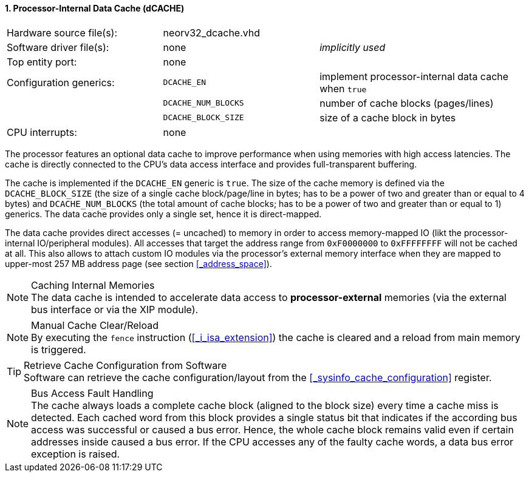 <<<
:sectnums:
==== Processor-Internal Data Cache (dCACHE)

[cols="<3,<3,<4"]
[frame="topbot",grid="none"]
|=======================
| Hardware source file(s): | neorv32_dcache.vhd  | 
| Software driver file(s): | none                | _implicitly used_
| Top entity port:         | none                | 
| Configuration generics:  | `DCACHE_EN`         | implement processor-internal data cache when `true`
|                          | `DCACHE_NUM_BLOCKS` | number of cache blocks (pages/lines)
|                          | `DCACHE_BLOCK_SIZE` | size of a cache block in bytes
| CPU interrupts:          | none | 
|=======================

The processor features an optional data cache to improve performance when using memories with high
access latencies. The cache is directly connected to the CPU's data access interface and provides
full-transparent buffering.

The cache is implemented if the `DCACHE_EN` generic is `true`. The size of the cache memory is defined via the
`DCACHE_BLOCK_SIZE` (the size of a single cache block/page/line in bytes; has to be a power of two and greater than or
equal to 4 bytes) and `DCACHE_NUM_BLOCKS` (the total amount of cache blocks; has to be a power of two and greater than or
equal to 1) generics. The data cache provides only a single set, hence it is direct-mapped.

The data cache provides direct accesses (= uncached) to memory in order to access memory-mapped IO (likt the
processor-internal IO/peripheral modules). All accesses that target the address range from `0xF0000000` to `0xFFFFFFFF`
will not be cached at all. This also allows to attach custom IO modules via the processor's external memory interface
when they are mapped to upper-most 257 MB address page (see section <<_address_space>>).

.Caching Internal Memories
[NOTE]
The data cache is intended to accelerate data access to **processor-external** memories
(via the external bus interface or via the XIP module).

.Manual Cache Clear/Reload
[NOTE]
By executing the `fence` instruction (<<_i_isa_extension>>) the cache is cleared and a reload from
main memory is triggered.

.Retrieve Cache Configuration from Software
[TIP]
Software can retrieve the cache configuration/layout from the <<_sysinfo_cache_configuration>> register.

.Bus Access Fault Handling
[NOTE]
The cache always loads a complete cache block (aligned to the block size) every time a
cache miss is detected. Each cached word from this block provides a single status bit that indicates if the
according bus access was successful or caused a bus error. Hence, the whole cache block remains valid even
if certain addresses inside caused a bus error. If the CPU accesses any of the faulty cache words, a
data bus error exception is raised.
